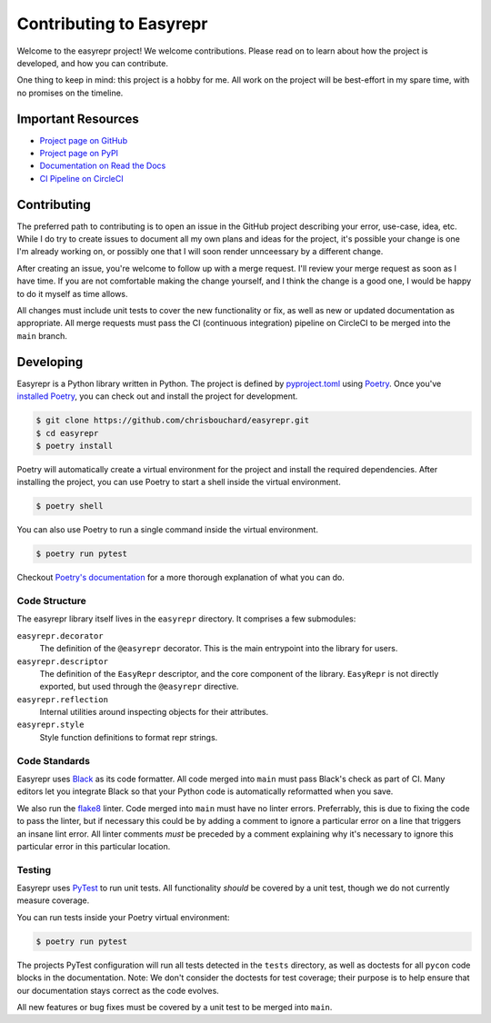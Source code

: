 ========================
Contributing to Easyrepr
========================

Welcome to the easyrepr project! We welcome contributions. Please read on to
learn about how the project is developed, and how you can contribute.

One thing to keep in mind: this project is a hobby for me. All work on the
project will be best-effort in my spare time, with no promises on the timeline.


Important Resources
===================

* `Project page on GitHub`_
* `Project page on PyPI`_
* `Documentation on Read the Docs`_
* `CI Pipeline on CircleCI`_

.. _Project page on GitHub: https://github.com/chrisbouchard/easyrepr
.. _Project page on PyPI: https://pypi.org/project/easyrepr/
.. _Documentation on Read the Docs: https://easyrepr.readthedocs.io
.. _CI Pipeline on CircleCI: https://circleci.com/gh/chrisbouchard/easyrepr


Contributing
============

The preferred path to contributing is to open an issue in the GitHub project
describing your error, use-case, idea, etc. While I do try to create issues to
document all my own plans and ideas for the project, it's possible your change
is one I'm already working on, or possibly one that I will soon render
unnceessary by a different change.

After creating an issue, you're welcome to follow up with a merge request. I'll
review your merge request as soon as I have time. If you are not comfortable
making the change yourself, and I think the change is a good one, I would be
happy to do it myself as time allows.

All changes must include unit tests to cover the new functionality or fix, as
well as new or updated documentation as appropriate. All merge requests must
pass the CI (continuous integration) pipeline on CircleCI to be merged into the
``main`` branch.


Developing
==========

Easyrepr is a Python library written in Python. The project is defined by
`pyproject.toml`_ using `Poetry`_. Once you've `installed Poetry`_, you can
check out and install the project for development.

.. code-block:: console

   $ git clone https://github.com/chrisbouchard/easyrepr.git
   $ cd easyrepr
   $ poetry install

Poetry will automatically create a virtual environment for the project and
install the required dependencies. After installing the project, you can use
Poetry to start a shell inside the virtual environment.

.. code-block:: console

   $ poetry shell

You can also use Poetry to run a single command inside the virtual environment.

.. code-block:: console

   $ poetry run pytest

Checkout `Poetry's documentation`_ for a more thorough explanation of what you
can do.

.. _pyproject.toml: pyproject.toml
.. _Poetry: https://python-poetry.org
.. _installed Poetry: https://python-poetry.org/docs/
.. _Poetry's documentation: https://python-poetry.org/docs/basic-usage/


Code Structure
--------------

The easyrepr library itself lives in the ``easyrepr`` directory. It comprises a
few submodules:

``easyrepr.decorator``
  The definition of the ``@easyrepr`` decorator. This is the main entrypoint
  into the library for users.

``easyrepr.descriptor``
  The definition of the ``EasyRepr`` descriptor, and the core component of the
  library. ``EasyRepr`` is not directly exported, but used through the
  ``@easyrepr`` directive.

``easyrepr.reflection``
  Internal utilities around inspecting objects for their attributes.

``easyrepr.style``
  Style function definitions to format repr strings.


Code Standards
--------------

Easyrepr uses `Black`_ as its code formatter. All code merged into ``main`` must
pass Black's check as part of CI. Many editors let you integrate Black so that
your Python code is automatically reformatted when you save.

We also run the `flake8`_ linter. Code merged into ``main`` must have no linter
errors. Preferrably, this is due to fixing the code to pass the linter, but if
necessary this could be by adding a comment to ignore a particular error on a
line that triggers an insane lint error. All linter comments *must* be preceded
by a comment explaining why it's necessary to ignore this particular error in
this particular location.

.. _Black: https://black.readthedocs.io
.. _flake8: https://flake8.pycqa.org


Testing
-------

Easyrepr uses `PyTest`_ to run unit tests. All functionality *should* be covered
by a unit test, though we do not currently measure coverage.

You can run tests inside your Poetry virtual environment:

.. code-block:: console

   $ poetry run pytest

The projects PyTest configuration will run all tests detected in the ``tests``
directory, as well as doctests for all ``pycon`` code blocks in the
documentation. Note: We don't consider the doctests for test coverage; their
purpose is to help ensure that our documentation stays correct as the code
evolves.

All new features or bug fixes must be covered by a unit test to be merged into
``main``.

.. _PyTest: https://docs.pytest.org
